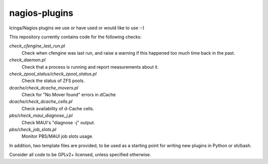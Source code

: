 nagios-plugins
==============

Icinga/Nagios plugins we use or have used or would like to use :-)

This repository currently contains code for the following checks:

`check_cfengine_last_run.pl`
  Check when cfengine was last run, and raise a warning if this happened too much time back in the past.
`check_daemon.pl`
  Check that a process is running and report measurements about it.
`check_zpool_status/check_zpool_status.pl`
  Check the status of ZFS pools.
`dcache/check_dcache_movers.pl`
  Check for "No Mover found" errors in dCache
`dcache/check_dcache_cells.pl`
  Check availability of d-Cache cells.
`pbs/check_maui_diagnose_j.pl`
  Check MAUI's "diagnose -j" output.
`pbs/check_job_slots.pl`
  Monitor PBS/MAUI job slots usage.

In addition, two template files are provided, to be used as a starting
point for writing new plugins in Python or sh/bash.

Consider all code to be GPLv2+ licensed, unless specified otherwise.
